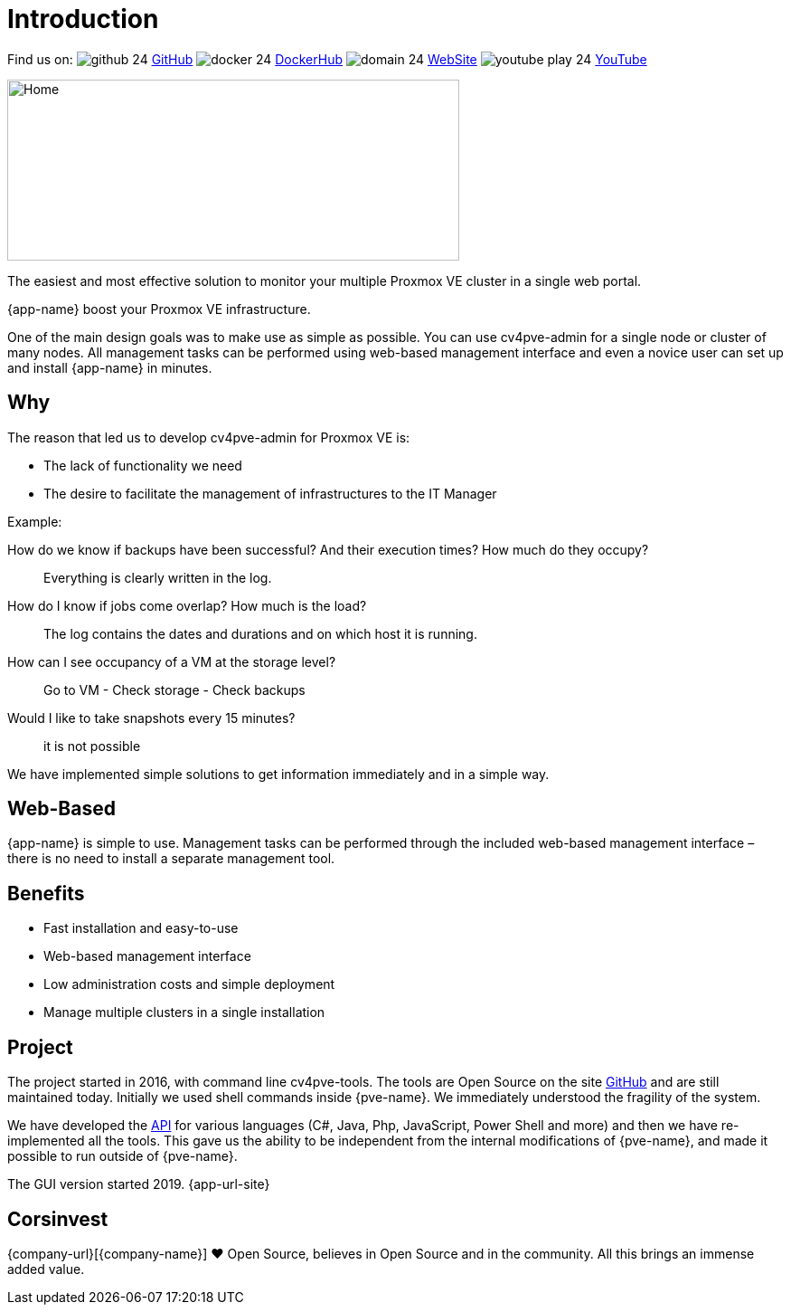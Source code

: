 = Introduction
 
Find us on: 
image:social/github-24.png[] https://github.com/Corsinvest/cv4pve-admin[GitHub]
image:social/docker-24.png[] https://hub.docker.com/r/corsinvest/cv4pve-admin[DockerHub]
image:social/domain-24.png[] https://corsinvest.it/cv4pve-admin[WebSite] 
image:social/youtube-play-24.png[] https://www.youtube.com/channel/UCq0PeNQCfu4IOttZoiyNZLA[YouTube]

image::screenshot/modules/home/home-computerscreen.png[Home,500,200]

The easiest and most effective solution to monitor your multiple Proxmox VE cluster in a single web portal.

{app-name} boost your Proxmox VE infrastructure.

One of the main design goals was to make use as simple as possible. You can use cv4pve-admin for a single node or cluster of many nodes. All management tasks can be performed using web-based management interface and even a novice user can set up and install {app-name} in minutes.

== Why

The reason that led us to develop cv4pve-admin for Proxmox VE is:

* The lack of functionality we need
* The desire to facilitate the management of infrastructures to the IT Manager

Example:

How do we know if backups have been successful? And their execution times? How much do they occupy?::
  Everything is clearly written in the log.

How do I know if jobs come overlap? How much is the load?::
  The log contains the dates and durations and on which host it is running.

How can I see occupancy of a VM at the storage level?::
  Go to VM - Check storage - Check backups

Would I like to take snapshots every 15 minutes?::
  it is not possible

We have implemented simple solutions to get information immediately and in a simple way.

== Web-Based

{app-name} is simple to use. Management tasks can be performed through the included web-based management interface – there is no need to install a separate management tool.

== Benefits

* Fast installation and easy-to-use
* Web-based management interface
* Low administration costs and simple deployment
* Manage multiple clusters in a single installation

== Project

The project started in 2016, with command line cv4pve-tools. The tools are Open Source on the site https://github.com/Corsinvest?q=cv4pve[GitHub] and are still maintained today. Initially we used shell commands inside {pve-name}. We immediately understood the fragility of the system.

We have developed the https://github.com/Corsinvest?q=cv4pve-api-[API] for various languages (C#, Java, Php, JavaScript, Power Shell and more) and then we have re-implemented all the tools. This gave us the ability to be independent from the internal modifications of {pve-name}, and made it possible to run outside of {pve-name}.

The GUI version started 2019. {app-url-site}

== Corsinvest

{company-url}[{company-name}] ❤️ Open Source, believes in Open Source and in the community. All this brings an immense added value.
